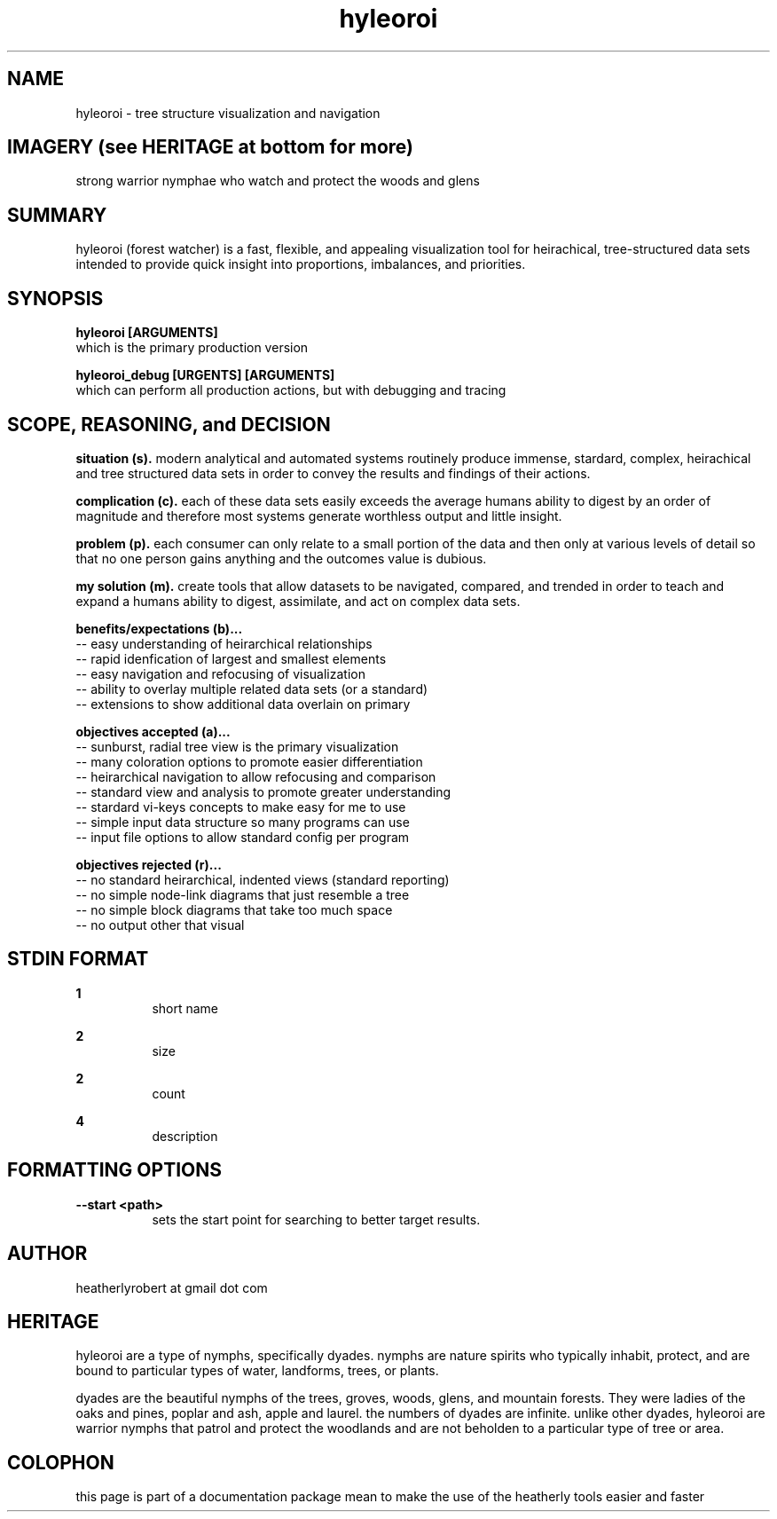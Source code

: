 .TH hyleoroi 1 2014-oct "linux" "heatherly custom tools manual"

.SH NAME
hyleoroi \- tree structure visualization and navigation

.SH IMAGERY (see HERITAGE at bottom for more)
strong warrior nymphae who watch and protect the woods and glens

.SH SUMMARY
hyleoroi (forest watcher) is a fast, flexible, and appealing visualization
tool for heirachical, tree-structured data sets intended to provide quick
insight into proportions, imbalances, and priorities.

.SH SYNOPSIS

.B hyleoroi [ARGUMENTS]
.nf
which is the primary production version

.B hyleoroi_debug [URGENTS] [ARGUMENTS]
.nf
which can perform all production actions, but with debugging and tracing

.SH SCOPE, REASONING, and DECISION

.B situation (s).  
modern analytical and automated systems routinely produce immense, stardard,
complex, heirachical and tree structured data sets in order to convey the
results and findings of their actions.

.B complication (c).  
each of these data sets easily exceeds the average humans ability to digest
by an order of magnitude and therefore most systems generate worthless output
and little insight.

.B problem (p).  
each consumer can only relate to a small portion of the data and then only
at various levels of detail so that no one person gains anything and the
outcomes value is dubious.

.B my solution (m).  
create tools that allow datasets to be navigated, compared, and trended in
order to teach and expand a humans ability to digest, assimilate, and act on
complex data sets.

.B benefits/expectations (b)...
   -- easy understanding of heirarchical relationships
   -- rapid idenfication of largest and smallest elements
   -- easy navigation and refocusing of visualization
   -- ability to overlay multiple related data sets (or a standard)
   -- extensions to show additional data overlain on primary

.B objectives accepted (a)...
   -- sunburst, radial tree view is the primary visualization
   -- many coloration options to promote easier differentiation
   -- heirarchical navigation to allow refocusing and comparison
   -- standard view and analysis to promote greater understanding
   -- stardard vi-keys concepts to make easy for me to use
   -- simple input data structure so many programs can use
   -- input file options to allow standard config per program

.B objectives rejected (r)...
   -- no standard heirarchical, indented views (standard reporting)
   -- no simple node-link diagrams that just resemble a tree
   -- no simple block diagrams that take too much space
   -- no output other that visual

.SH STDIN FORMAT

.B 1
.RS 8
short name
.RE

.B 2
.RS 8
size
.RE

.B 2
.RS 8
count
.RE

.B 4
.RS 8
description
.RE





.SH FORMATTING OPTIONS

.B --start <path>
.RS 8
sets the start point for searching to better target results.
.RE


.SH AUTHOR
heatherlyrobert at gmail dot com

.SH HERITAGE
hyleoroi are a type of nymphs, specifically dyades.  nymphs are nature spirits
who typically inhabit, protect, and are bound to particular types of water,
landforms, trees, or plants.

dyades are the beautiful nymphs of the trees, groves, woods, glens, and
mountain forests.  They were ladies of the oaks and pines, poplar and ash,
apple and laurel.  the numbers of dyades are infinite.  unlike other dyades,
hyleoroi are warrior nymphs that patrol and protect the woodlands and are
not beholden to a particular type of tree or area.

.SH COLOPHON
this page is part of a documentation package mean to make the use of the
heatherly tools easier and faster
